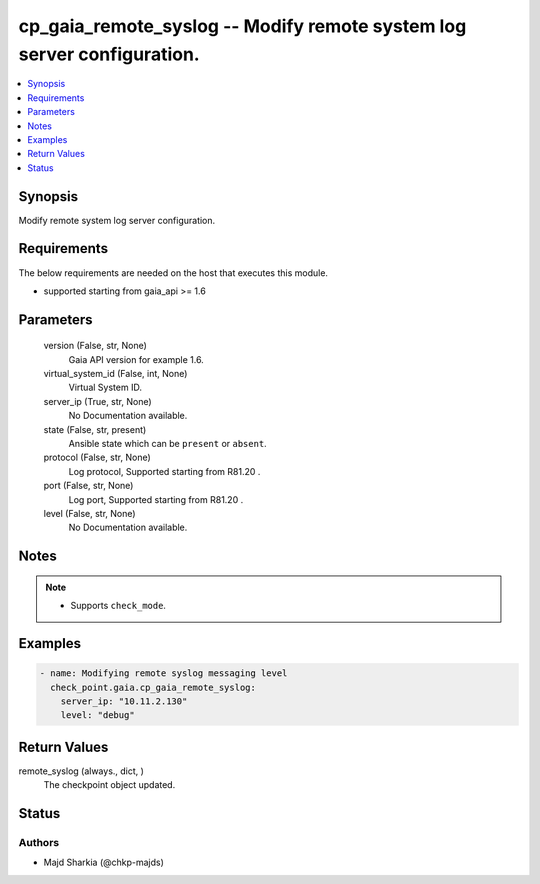 .. _cp_gaia_remote_syslog_module:


cp_gaia_remote_syslog -- Modify remote system log server configuration.
=======================================================================

.. contents::
   :local:
   :depth: 1


Synopsis
--------

Modify remote system log server configuration.



Requirements
------------
The below requirements are needed on the host that executes this module.

- supported starting from gaia\_api \>= 1.6



Parameters
----------

  version (False, str, None)
    Gaia API version for example 1.6.


  virtual_system_id (False, int, None)
    Virtual System ID.


  server_ip (True, str, None)
    No Documentation available.


  state (False, str, present)
    Ansible state which can be :literal:`present` or :literal:`absent`.


  protocol (False, str, None)
    Log protocol, Supported starting from R81.20 .


  port (False, str, None)
    Log port, Supported starting from R81.20 .


  level (False, str, None)
    No Documentation available.





Notes
-----

.. note::
   - Supports :literal:`check\_mode`.




Examples
--------

.. code-block:: yaml+jinja

    
    - name: Modifying remote syslog messaging level
      check_point.gaia.cp_gaia_remote_syslog:
        server_ip: "10.11.2.130"
        level: "debug"



Return Values
-------------

remote_syslog (always., dict, )
  The checkpoint object updated.





Status
------





Authors
~~~~~~~

- Majd Sharkia (@chkp-majds)

